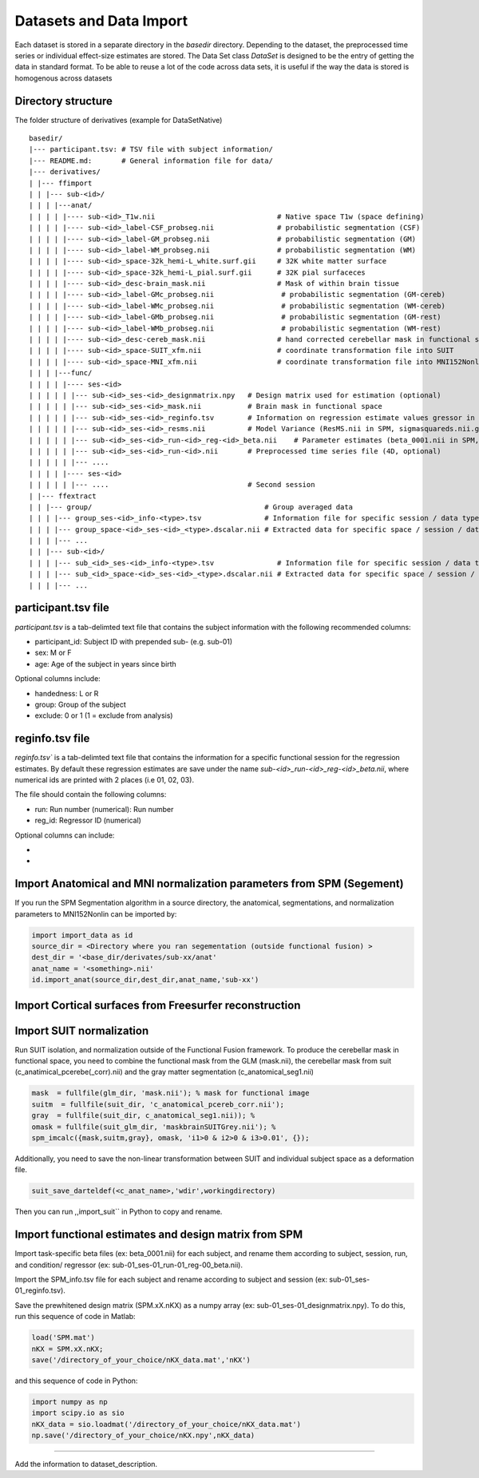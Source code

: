 Datasets and Data Import
========================

Each dataset is stored in a separate directory in the `basedir` directory. Depending to the dataset, the preprocessed time series or individual effect-size estimates are stored.
The Data Set class `DataSet` is designed to be the entry of getting the data in standard format. To be able to reuse a lot of the code across data sets, it is useful if the way the data is
stored is homogenous across datasets

Directory structure
-------------------
The folder structure of derivatives (example for DataSetNative)

:: 

    basedir/
    |--- participant.tsv: # TSV file with subject information/
    |--- README.md:       # General information file for data/
    |--- derivatives/
    | |--- ffimport
    | | |--- sub-<id>/
    | | | |---anat/
    | | | | |---- sub-<id>_T1w.nii                             # Native space T1w (space defining)
    | | | | |---- sub-<id>_label-CSF_probseg.nii               # probabilistic segmentation (CSF)
    | | | | |---- sub-<id>_label-GM_probseg.nii                # probabilistic segmentation (GM)
    | | | | |---- sub-<id>_label-WM_probseg.nii                # probabilistic segmentation (WM)
    | | | | |---- sub-<id>_space-32k_hemi-L_white.surf.gii     # 32K white matter surface
    | | | | |---- sub-<id>_space-32k_hemi-L_pial.surf.gii      # 32K pial surfaceces
    | | | | |---- sub-<id>_desc-brain_mask.nii                 # Mask of within brain tissue
    | | | | |---- sub-<id>_label-GMc_probseg.nii                # probabilistic segmentation (GM-cereb)
    | | | | |---- sub-<id>_label-WMc_probseg.nii                # probabilistic segmentation (WM-cereb)
    | | | | |---- sub-<id>_label-GMb_probseg.nii                # probabilistic segmentation (GM-rest)
    | | | | |---- sub-<id>_label-WMb_probseg.nii                # probabilistic segmentation (WM-rest)
    | | | | |---- sub-<id>_desc-cereb_mask.nii                 # hand corrected cerebellar mask in functional space
    | | | | |---- sub-<id>_space-SUIT_xfm.nii                  # coordinate transformation file into SUIT
    | | | | |---- sub-<id>_space-MNI_xfm.nii                   # coordinate transformation file into MNI152Nonlin
    | | | |---func/ 
    | | | | |---- ses-<id>
    | | | | | |--- sub-<id>_ses-<id>_designmatrix.npy   # Design matrix used for estimation (optional)
    | | | | | |--- sub-<id>_ses-<id>_mask.nii           # Brain mask in functional space
    | | | | | |--- sub-<id>_ses-<id>_reginfo.tsv        # Information on regression estimate values gressor in design matrix
    | | | | | |--- sub-<id>_ses-<id>_resms.nii          # Model Variance (ResMS.nii in SPM, sigmasquareds.nii.gz in FSL)
    | | | | | |--- sub-<id>_ses-<id>_run-<id>_reg-<id>_beta.nii    # Parameter estimates (beta_0001.nii in SPM, pe1.nii.gz in FSL)
    | | | | | |--- sub-<id>_ses-<id>_run-<id>.nii       # Preprocessed time series file (4D, optional)
    | | | | | |--- ....                                   
    | | | | |---- ses-<id>
    | | | | | |--- ....                                 # Second session 
    | |--- ffextract
    | | |--- group/                                         # Group averaged data 
    | | | |--- group_ses-<id>_info-<type>.tsv               # Information file for specific session / data type
    | | | |--- group_space-<id>_ses-<id>_<type>.dscalar.nii # Extracted data for specific space / session / data type
    | | | |--- ...
    | | |--- sub-<id>/
    | | | |--- sub_<id>_ses-<id>_info-<type>.tsv               # Information file for specific session / data type
    | | | |--- sub_<id>_space-<id>_ses-<id>_<type>.dscalar.nii # Extracted data for specific space / session / data type
    | | | |--- ...



participant.tsv file
-----------------------

`participant.tsv` is a tab-delimted text file that contains the subject information with the following recommended columns:

* participant_id: Subject ID with prepended sub- (e.g. sub-01)
* sex: M or F 
* age: Age of the subject in years since birth

Optional columns include: 

* handedness: L or R
* group: Group of the subject 
* exclude: 0 or 1 (1 = exclude from analysis)


reginfo.tsv file
-------------------

`reginfo.tsv`` is a tab-delimted text file that contains the information for a specific functional session for the regression estimates. By default these regression estimates are save 
under the name `sub-<id>_run-<id>_reg-<id>_beta.nii`, where numerical ids are printed with 2 places (i.e 01, 02, 03). 

The file should contain the following columns:

* run: Run number (numerical): Run number 
* reg_id: Regressor ID (numerical) 

Optional columns can include: 

* 
* 


Import Anatomical and MNI normalization parameters from SPM (Segement)
----------------------------------------------------------------------

If you run the SPM Segmentation algorithm in a source directory, the anatomical, segmentations, and normalization parameters to MNI152Nonlin can be imported by:

.. code-block:: python

    import import_data as id
    source_dir = <Directory where you ran segementation (outside functional fusion) >
    dest_dir = '<base_dir/derivates/sub-xx/anat'
    anat_name = '<something>.nii'
    id.import_anat(source_dir,dest_dir,anat_name,'sub-xx')


Import Cortical surfaces from Freesurfer reconstruction
--------------------------------------------------------

Import SUIT normalization
-------------------------
Run SUIT isolation, and normalization outside of the Functional Fusion framework.
To produce the cerebellar mask in functional space, you need to combine the functional mask from the GLM (mask.nii), the cerebellar mask from suit (c_anatimical_pcerebe(_corr).nii) and the gray matter segmentation (c_anatomical_seg1.nii)

.. code-block:: matlab

    mask  = fullfile(glm_dir, 'mask.nii'); % mask for functional image
    suitm  = fullfile(suit_dir, 'c_anatomical_pcereb_corr.nii');
    gray  = fullfile(suit_dir, c_anatomical_seg1.nii)); %
    omask = fullfile(suit_glm_dir, 'maskbrainSUITGrey.nii'); %
    spm_imcalc({mask,suitm,gray}, omask, 'i1>0 & i2>0 & i3>0.01', {});


Additionally, you need to save the non-linear transformation between SUIT and individual subject space as a deformation file.

.. code-block:: matlab

    suit_save_darteldef(<c_anat_name>,'wdir',workingdirectory)

Then you can run ,,import_suit`` in Python to copy and rename.

Import functional estimates and design matrix from SPM
------------------------------------------------------

Import task-specific beta files (ex: beta_0001.nii) for each subject, and rename them according to subject, session, run, and condition/ regressor (ex: sub-01_ses-01_run-01_reg-00_beta.nii). 

Import the SPM_info.tsv file for each subject and rename according to subject and session (ex: sub-01_ses-01_reginfo.tsv).

Save the prewhitened design matrix (SPM.xX.nKX) as a numpy array (ex: sub-01_ses-01_designmatrix.npy). 
To do this, run this sequence of code in Matlab:

.. code-block:: matlab

    load('SPM.mat')
    nKX = SPM.xX.nKX;
    save('/directory_of_your_choice/nKX_data.mat','nKX')

and this sequence of code in Python: 

.. code-block:: matlab
    
        import numpy as np
        import scipy.io as sio
        nKX_data = sio.loadmat('/directory_of_your_choice/nKX_data.mat')
        np.save('/directory_of_your_choice/nKX.npy',nKX_data)

---------------

Add the information to dataset_description.